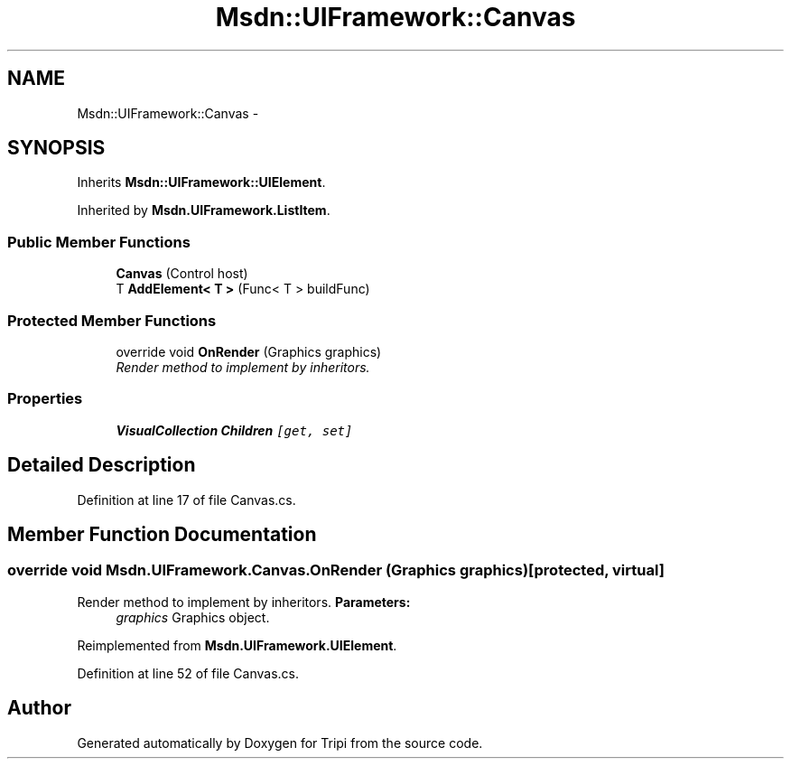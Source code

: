 .TH "Msdn::UIFramework::Canvas" 3 "18 Feb 2010" "Version revision 98" "Tripi" \" -*- nroff -*-
.ad l
.nh
.SH NAME
Msdn::UIFramework::Canvas \- 
.SH SYNOPSIS
.br
.PP
.PP
Inherits \fBMsdn::UIFramework::UIElement\fP.
.PP
Inherited by \fBMsdn.UIFramework.ListItem\fP.
.SS "Public Member Functions"

.in +1c
.ti -1c
.RI "\fBCanvas\fP (Control host)"
.br
.ti -1c
.RI "T \fBAddElement< T >\fP (Func< T > buildFunc)"
.br
.in -1c
.SS "Protected Member Functions"

.in +1c
.ti -1c
.RI "override void \fBOnRender\fP (Graphics graphics)"
.br
.RI "\fIRender method to implement by inheritors. \fP"
.in -1c
.SS "Properties"

.in +1c
.ti -1c
.RI "\fBVisualCollection\fP \fBChildren\fP\fC [get, set]\fP"
.br
.in -1c
.SH "Detailed Description"
.PP 
Definition at line 17 of file Canvas.cs.
.SH "Member Function Documentation"
.PP 
.SS "override void Msdn.UIFramework.Canvas.OnRender (Graphics graphics)\fC [protected, virtual]\fP"
.PP
Render method to implement by inheritors. \fBParameters:\fP
.RS 4
\fIgraphics\fP Graphics object.
.RE
.PP

.PP
Reimplemented from \fBMsdn.UIFramework.UIElement\fP.
.PP
Definition at line 52 of file Canvas.cs.

.SH "Author"
.PP 
Generated automatically by Doxygen for Tripi from the source code.
